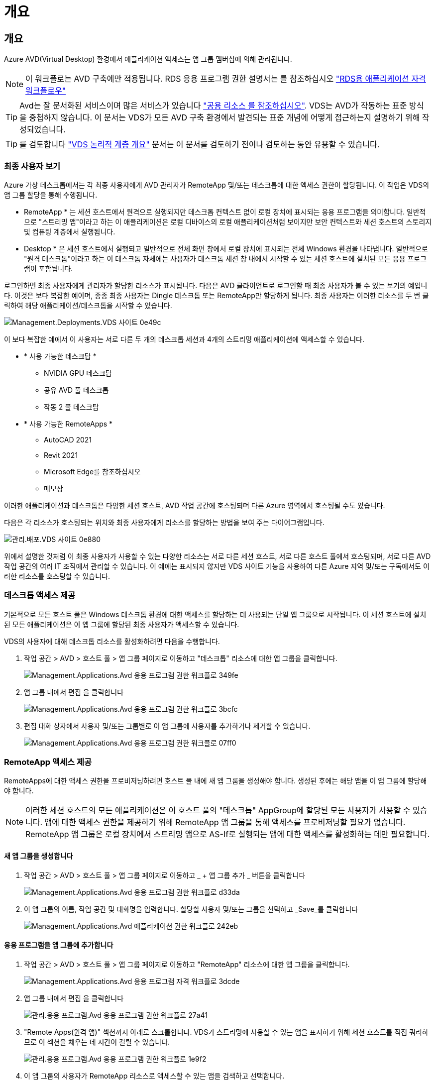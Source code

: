 = 개요
:allow-uri-read: 




== 개요

Azure AVD(Virtual Desktop) 환경에서 애플리케이션 액세스는 앱 그룹 멤버십에 의해 관리됩니다.


NOTE: 이 워크플로는 AVD 구축에만 적용됩니다. RDS 응용 프로그램 권한 설명서는 를 참조하십시오 link:Management.Applications.application_entitlement_workflow.html["RDS용 애플리케이션 자격 워크플로우"]


TIP: Avd는 잘 문서화된 서비스이며 많은 서비스가 있습니다 link:https://docs.microsoft.com/en-us/azure/virtual-desktop/manage-app-groups["공용 리소스 를 참조하십시오"]. VDS는 AVD가 작동하는 표준 방식을 중첩하지 않습니다. 이 문서는 VDS가 모든 AVD 구축 환경에서 발견되는 표준 개념에 어떻게 접근하는지 설명하기 위해 작성되었습니다.


TIP: 를 검토합니다 link:Management.Deployments.logical_hierarchy_overview.html["VDS 논리적 계층 개요"] 문서는 이 문서를 검토하기 전이나 검토하는 동안 유용할 수 있습니다.



=== 최종 사용자 보기

Azure 가상 데스크톱에서는 각 최종 사용자에게 AVD 관리자가 RemoteApp 및/또는 데스크톱에 대한 액세스 권한이 할당됩니다. 이 작업은 VDS의 앱 그룹 할당을 통해 수행됩니다.

* RemoteApp * 는 세션 호스트에서 원격으로 실행되지만 데스크톱 컨텍스트 없이 로컬 장치에 표시되는 응용 프로그램을 의미합니다. 일반적으로 "스트리밍 앱"이라고 하는 이 애플리케이션은 로컬 디바이스의 로컬 애플리케이션처럼 보이지만 보안 컨텍스트와 세션 호스트의 스토리지 및 컴퓨팅 계층에서 실행됩니다.

* Desktop * 은 세션 호스트에서 실행되고 일반적으로 전체 화면 창에서 로컬 장치에 표시되는 전체 Windows 환경을 나타냅니다. 일반적으로 "원격 데스크톱"이라고 하는 이 데스크톱 자체에는 사용자가 데스크톱 세션 창 내에서 시작할 수 있는 세션 호스트에 설치된 모든 응용 프로그램이 포함됩니다.

로그인하면 최종 사용자에게 관리자가 할당한 리소스가 표시됩니다. 다음은 AVD 클라이언트로 로그인할 때 최종 사용자가 볼 수 있는 보기의 예입니다. 이것은 보다 복잡한 예이며, 종종 최종 사용자는 Dingle 데스크톱 또는 RemoteApp만 할당하게 됩니다. 최종 사용자는 이러한 리소스를 두 번 클릭하여 해당 애플리케이션/데스크톱을 시작할 수 있습니다.

image::Management.Deployments.vds_sites-0e49c.png[Management.Deployments.VDS 사이트 0e49c]

이 보다 복잡한 예에서 이 사용자는 서로 다른 두 개의 데스크톱 세션과 4개의 스트리밍 애플리케이션에 액세스할 수 있습니다.

* * 사용 가능한 데스크탑 *
+
** NVIDIA GPU 데스크탑
** 공유 AVD 풀 데스크톱
** 작동 2 풀 데스크탑


* * 사용 가능한 RemoteApps *
+
** AutoCAD 2021
** Revit 2021
** Microsoft Edge를 참조하십시오
** 메모장




이러한 애플리케이션과 데스크톱은 다양한 세션 호스트, AVD 작업 공간에 호스팅되며 다른 Azure 영역에서 호스팅될 수도 있습니다.

다음은 각 리소스가 호스팅되는 위치와 최종 사용자에게 리소스를 할당하는 방법을 보여 주는 다이어그램입니다.

image::Management.Deployments.vds_sites-0e880.png[관리.배포.VDS 사이트 0e880]

위에서 설명한 것처럼 이 최종 사용자가 사용할 수 있는 다양한 리소스는 서로 다른 세션 호스트, 서로 다른 호스트 풀에서 호스팅되며, 서로 다른 AVD 작업 공간의 여러 IT 조직에서 관리할 수 있습니다. 이 예에는 표시되지 않지만 VDS 사이트 기능을 사용하여 다른 Azure 지역 및/또는 구독에서도 이러한 리소스를 호스팅할 수 있습니다.



=== 데스크톱 액세스 제공

기본적으로 모든 호스트 풀은 Windows 데스크톱 환경에 대한 액세스를 할당하는 데 사용되는 단일 앱 그룹으로 시작됩니다. 이 세션 호스트에 설치된 모든 애플리케이션은 이 앱 그룹에 할당된 최종 사용자가 액세스할 수 있습니다.

.VDS의 사용자에 대해 데스크톱 리소스를 활성화하려면 다음을 수행합니다.
. 작업 공간 > AVD > 호스트 풀 > 앱 그룹 페이지로 이동하고 "데스크톱" 리소스에 대한 앱 그룹을 클릭합니다.
+
image::Management.Applications.avd_application_entitlement_workflow-349fe.png[Management.Applications.Avd 응용 프로그램 권한 워크플로 349fe]

. 앱 그룹 내에서 편집 을 클릭합니다
+
image::Management.Applications.avd_application_entitlement_workflow-3bcfc.png[Management.Applications.Avd 응용 프로그램 권한 워크플로 3bcfc]

. 편집 대화 상자에서 사용자 및/또는 그룹별로 이 앱 그룹에 사용자를 추가하거나 제거할 수 있습니다.
+
image::Management.Applications.avd_application_entitlement_workflow-07ff0.png[Management.Applications.Avd 응용 프로그램 권한 워크플로 07ff0]





=== RemoteApp 액세스 제공

RemoteApps에 대한 액세스 권한을 프로비저닝하려면 호스트 풀 내에 새 앱 그룹을 생성해야 합니다. 생성된 후에는 해당 앱을 이 앱 그룹에 할당해야 합니다.


NOTE: 이러한 세션 호스트의 모든 애플리케이션은 이 호스트 풀의 "데스크톱" AppGroup에 할당된 모든 사용자가 사용할 수 있습니다. 앱에 대한 액세스 권한을 제공하기 위해 RemoteApp 앱 그룹을 통해 액세스를 프로비저닝할 필요가 없습니다. RemoteApp 앱 그룹은 로컬 장치에서 스트리밍 앱으로 AS-If로 실행되는 앱에 대한 액세스를 활성화하는 데만 필요합니다.



==== 새 앱 그룹을 생성합니다

. 작업 공간 > AVD > 호스트 풀 > 앱 그룹 페이지로 이동하고 _ + 앱 그룹 추가 _ 버튼을 클릭합니다
+
image::Management.Applications.avd_application_entitlement_workflow-d33da.png[Management.Applications.Avd 응용 프로그램 권한 워크플로 d33da]

. 이 앱 그룹의 이름, 작업 공간 및 대화명을 입력합니다. 할당할 사용자 및/또는 그룹을 선택하고 _Save_를 클릭합니다
+
image::Management.Applications.avd_application_entitlement_workflow-242eb.png[Management.Applications.Avd 애플리케이션 권한 워크플로 242eb]





==== 응용 프로그램을 앱 그룹에 추가합니다

. 작업 공간 > AVD > 호스트 풀 > 앱 그룹 페이지로 이동하고 "RemoteApp" 리소스에 대한 앱 그룹을 클릭합니다.
+
image::Management.Applications.avd_application_entitlement_workflow-3dcde.png[Management.Applications.Avd 응용 프로그램 자격 워크플로 3dcde]

. 앱 그룹 내에서 편집 을 클릭합니다
+
image::Management.Applications.avd_application_entitlement_workflow-27a41.png[관리.응용 프로그램.Avd 응용 프로그램 권한 워크플로 27a41]

. "Remote Apps(원격 앱)" 섹션까지 아래로 스크롤합니다. VDS가 스트리밍에 사용할 수 있는 앱을 표시하기 위해 세션 호스트를 직접 쿼리하므로 이 섹션을 채우는 데 시간이 걸릴 수 있습니다.
+
image::Management.Applications.avd_application_entitlement_workflow-1e9f2.png[관리.응용 프로그램.Avd 응용 프로그램 권한 워크플로 1e9f2]

. 이 앱 그룹의 사용자가 RemoteApp 리소스로 액세스할 수 있는 앱을 검색하고 선택합니다.


